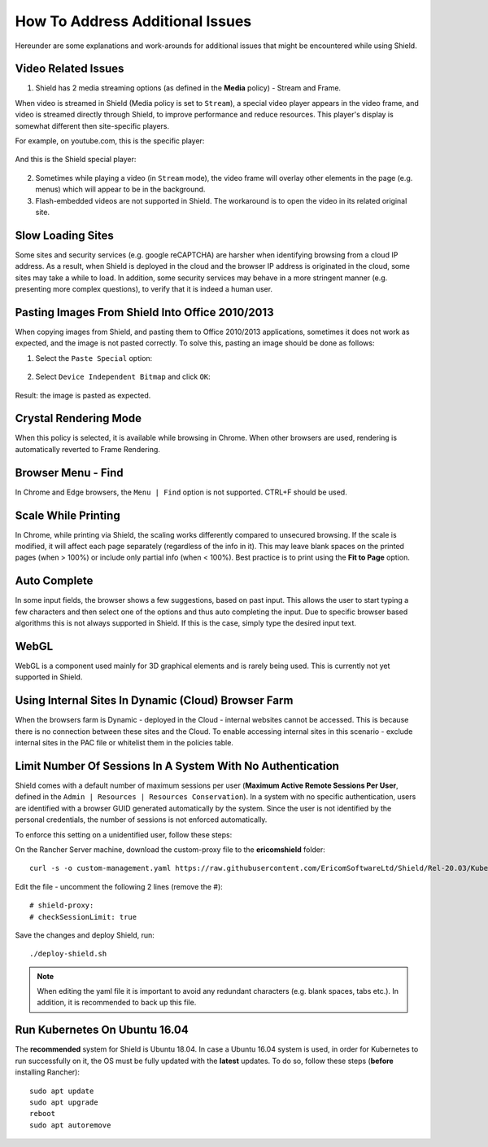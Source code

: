 ********************************
How To Address Additional Issues
********************************

Hereunder are some explanations and work-arounds for additional issues that might be encountered while using Shield.

Video Related Issues
====================

1. Shield has 2 media streaming options (as defined in the **Media** policy) - Stream and Frame.

When video is streamed in Shield (Media policy is set to ``Stream``), a special video player appears in the video frame, and video is streamed directly through Shield, to improve performance and reduce resources. 
This player's display is somewhat different then site-specific players.

For example, on youtube.com, this is the specific player:

.. figure:: images/youtubeplayer.png	
	:scale: 75%
	:align: center

And this is the Shield special player:

.. figure:: images/genericplayer.png	
	:scale: 75%
	:align: center

2. Sometimes while playing a video (in ``Stream`` mode), the video frame will overlay other elements in the page (e.g. menus) which will appear to be in the background.

3. Flash-embedded videos are not supported in Shield. The workaround is to open the video in its related original site.

Slow Loading Sites 
==================

Some sites and security services (e.g. google reCAPTCHA) are harsher when identifying browsing from a cloud IP address.
As a result, when Shield is deployed in the cloud and the browser IP address is originated in the cloud, some sites may take a while to load. 
In addition, some security services may behave in a more stringent manner (e.g. presenting more complex questions), to verify that it is indeed a human user.

Pasting Images From Shield Into Office 2010/2013
================================================

When copying images from Shield, and pasting them to Office 2010/2013 applications, sometimes it does not work as expected, and the image is not pasted correctly. 
To solve this, pasting an image should be done as follows:

1. Select the ``Paste Special`` option:

.. figure:: images/pastespecial.png	
	:scale: 75%
	:align: center

2. Select ``Device Independent Bitmap`` and click ``OK``:

.. figure:: images/pastespecial2.png	
	:scale: 75%
	:align: center

Result: the image is pasted as expected.

Crystal Rendering Mode
======================

When this policy is selected, it is available while browsing in Chrome. When other browsers are used, rendering is automatically reverted to Frame Rendering.

Browser Menu - Find
===================

In Chrome and Edge browsers, the ``Menu | Find`` option is not supported. CTRL+F should be used.

Scale While Printing
====================

In Chrome, while printing via Shield, the scaling works differently compared to unsecured browsing. If the scale is modified, it will affect each page separately (regardless of the info in it). This may leave blank spaces on the printed pages (when > 100%) or include only partial info (when < 100%).
Best practice is to print using the **Fit to Page** option.

Auto Complete
=============

In some input fields, the browser shows a few suggestions, based on past input. This allows the user to start typing a few characters and then select one of the options and thus auto completing the input. Due to specific browser based algorithms this is not always supported in Shield.
If this is the case, simply type the desired input text.

WebGL
=====

WebGL is a component used mainly for 3D graphical elements and is rarely being used. This is currently not yet supported in Shield. 

Using Internal Sites In Dynamic (Cloud) Browser Farm 
==================================================== 

When the browsers farm is Dynamic - deployed in the Cloud - internal websites cannot be accessed.
This is because there is no connection between these sites and the Cloud. To enable accessing internal sites in this scenario - 
exclude internal sites in the PAC file or whitelist them in the policies table.

Limit Number Of Sessions In A System With No Authentication
===========================================================

Shield comes with a default number of maximum sessions per user (**Maximum Active Remote Sessions Per User**, defined in the ``Admin | Resources | Resources Conservation``).
In a system with no specific authentication, users are identified with a browser GUID generated automatically by the system. 
Since the user is not identified by the personal credentials, the number of sessions is not enforced automatically.

To enforce this setting on a unidentified user, follow these steps:

On the Rancher Server machine, download the custom-proxy file to the **ericomshield** folder::

    curl -s -o custom-management.yaml https://raw.githubusercontent.com/EricomSoftwareLtd/Shield/Rel-20.03/Kube/scripts/custom-proxy.yaml

Edit the file - uncomment the following 2 lines (remove the #)::

	# shield-proxy:
	# checkSessionLimit: true

Save the changes and deploy Shield, run::

    ./deploy-shield.sh

.. note:: When editing the yaml file it is important to avoid any redundant characters (e.g. blank spaces, tabs etc.). In addition, it is recommended to back up this file.

Run Kubernetes On Ubuntu 16.04
==============================

The **recommended** system for Shield is Ubuntu 18.04. 
In case a Ubuntu 16.04 system is used, in order for Kubernetes to run successfully on it, the OS must be fully updated with the **latest** updates. 
To do so, follow these steps (**before** installing Rancher)::

	sudo apt update
	sudo apt upgrade
	reboot
	sudo apt autoremove